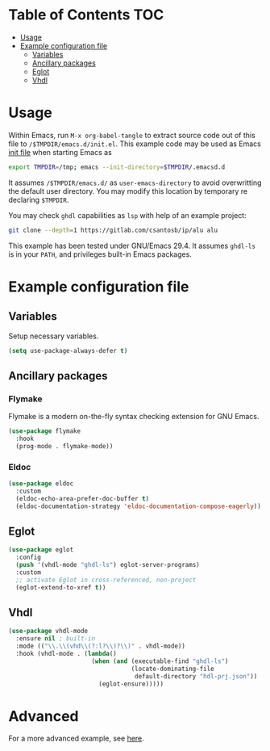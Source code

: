 #+AUTHOR:    Cayetano Santos
#+LANGUAGE:  en
#+DESCRIPTION: Example emacs configuration
#+OPTIONS:   H:3 num:nil toc:2

* Table of Contents                                 :TOC:
:PROPERTIES:
:VISIBILITY: all
:END:

- [[#usage][Usage]]
- [[#example-configuration-file][Example configuration file]]
  - [[#variables][Variables]]
  - [[#ancillary-packages][Ancillary packages]]
  - [[#eglot][Eglot]]
  - [[#vhdl][Vhdl]]

* Usage

Within Emacs, run =M-x org-babel-tangle= to extract source code out of this file to =/$TMPDIR/emacs.d/init.el=. This example code may be used as Emacs [[https://www.gnu.org/software/emacs/manual/html_node/emacs/Init-File.html][init file]] when starting Emacs as

#+begin_src sh :tangle no
  export TMPDIR=/tmp; emacs --init-directory=$TMPDIR/.emacsd.d
#+end_src

It assumes =/$TMPDIR/emacs.d/= as =user-emacs-directory= to avoid overwritting the default user directory. You may modify this location by temporary re declaring =$TMPDIR=.

You may check =ghdl= capabilities as =lsp= with help of an example project:

#+begin_src sh :tangle no
  git clone --depth=1 https://gitlab.com/csantosb/ip/alu alu
#+end_src

This example has been tested under GNU/Emacs 29.4. It assumes =ghdl-ls= is in your =PATH=, and privileges built-in Emacs packages.

* Example configuration file
:PROPERTIES:
:header-args: :tangle (format "%s/%s" (getenv "TMPDIR") ".emacs.d/init.el") :mkdirp yes
:END:

** Variables

Setup necessary variables.

#+begin_src emacs-lisp
  (setq use-package-always-defer t)
#+end_src

** Ancillary packages

*** Flymake

Flymake is a modern on-the-fly syntax checking extension for GNU Emacs.

#+begin_src emacs-lisp
  (use-package flymake
    :hook
    (prog-mode . flymake-mode))
#+end_src

*** Eldoc

#+begin_src emacs-lisp
  (use-package eldoc
    :custom
    (eldoc-echo-area-prefer-doc-buffer t)
    (eldoc-documentation-strategy 'eldoc-documentation-compose-eagerly))
#+end_src

** Eglot

#+begin_src emacs-lisp
  (use-package eglot
    :config
    (push '(vhdl-mode "ghdl-ls") eglot-server-programs)
    :custom
    ;; activate Eglot in cross-referenced, non-project
    (eglot-extend-to-xref t))
#+end_src

** Vhdl

#+begin_src emacs-lisp
  (use-package vhdl-mode
    :ensure nil ; built-in
    :mode (("\\.\\(vhd\\(?:l?\\)?\\)" . vhdl-mode))
    :hook (vhdl-mode . (lambda()
                         (when (and (executable-find "ghdl-ls")
                                    (locate-dominating-file
                                     default-directory "hdl-prj.json"))
                           (eglot-ensure)))))
#+end_src

* Advanced

For a more advanced example, see [[https://git.sr.ht/~csantosb/emacs.vhdl-ide][here]].
